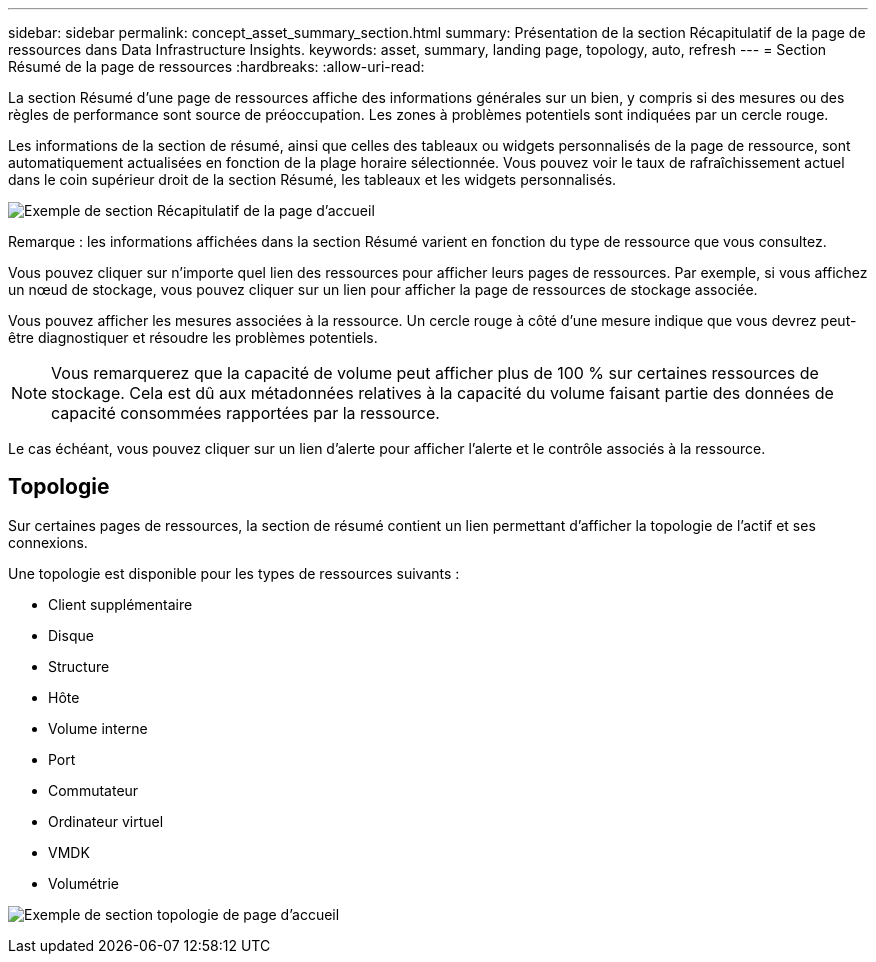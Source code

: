 ---
sidebar: sidebar 
permalink: concept_asset_summary_section.html 
summary: Présentation de la section Récapitulatif de la page de ressources dans Data Infrastructure Insights. 
keywords: asset, summary, landing page, topology, auto, refresh 
---
= Section Résumé de la page de ressources
:hardbreaks:
:allow-uri-read: 


[role="lead"]
La section Résumé d'une page de ressources affiche des informations générales sur un bien, y compris si des mesures ou des règles de performance sont source de préoccupation. Les zones à problèmes potentiels sont indiquées par un cercle rouge.

Les informations de la section de résumé, ainsi que celles des tableaux ou widgets personnalisés de la page de ressource, sont automatiquement actualisées en fonction de la plage horaire sélectionnée. Vous pouvez voir le taux de rafraîchissement actuel dans le coin supérieur droit de la section Résumé, les tableaux et les widgets personnalisés.

image:Summary_Section_Example.png["Exemple de section Récapitulatif de la page d'accueil"]

Remarque : les informations affichées dans la section Résumé varient en fonction du type de ressource que vous consultez.

Vous pouvez cliquer sur n'importe quel lien des ressources pour afficher leurs pages de ressources. Par exemple, si vous affichez un nœud de stockage, vous pouvez cliquer sur un lien pour afficher la page de ressources de stockage associée.

Vous pouvez afficher les mesures associées à la ressource. Un cercle rouge à côté d'une mesure indique que vous devrez peut-être diagnostiquer et résoudre les problèmes potentiels.


NOTE: Vous remarquerez que la capacité de volume peut afficher plus de 100 % sur certaines ressources de stockage. Cela est dû aux métadonnées relatives à la capacité du volume faisant partie des données de capacité consommées rapportées par la ressource.

Le cas échéant, vous pouvez cliquer sur un lien d'alerte pour afficher l'alerte et le contrôle associés à la ressource.



== Topologie

Sur certaines pages de ressources, la section de résumé contient un lien permettant d'afficher la topologie de l'actif et ses connexions.

Une topologie est disponible pour les types de ressources suivants :

* Client supplémentaire
* Disque
* Structure
* Hôte
* Volume interne
* Port
* Commutateur
* Ordinateur virtuel
* VMDK
* Volumétrie


image:TopologyExample.png["Exemple de section topologie de page d'accueil"]
